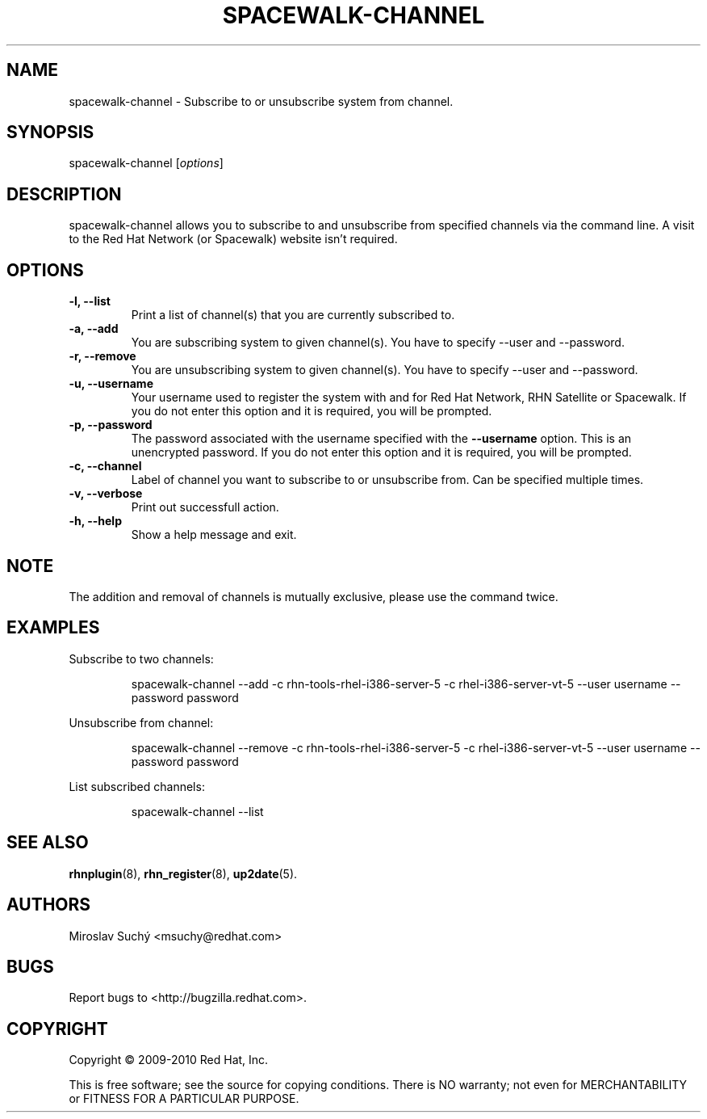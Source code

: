 .\" Copyright 2009--2010 Red Hat, Inc.
.\"
.\" This man page is free documentation; you can redistribute it and/or modify
.\" it under the terms of the GNU General Public License as published by
.\" the Free Software Foundation; either version 2 of the License, or
.\" (at your option) any later version.
.\"
.\" This program is distributed in the hope that it will be useful,
.\" but WITHOUT ANY WARRANTY; without even the implied warranty of
.\" MERCHANTABILITY or FITNESS FOR A PARTICULAR PURPOSE.  See the
.\" GNU General Public License for more details.
.\"
.\" You should have received a copy of the GNU General Public License
.\" along with this man page; if not, write to the Free Software
.\" Foundation, Inc., 675 Mass Ave, Cambridge, MA 02139, USA.
.\"
.TH SPACEWALK-CHANNEL 8 "2010 August 30" "Linux" "Red Hat, Inc."

.SH NAME
spacewalk-channel \- Subscribe to or unsubscribe system from channel.

.SH SYNOPSIS

spacewalk-channel [\fIoptions\fP]

.SH DESCRIPTION
.PP
\fVspacewalk-channel\fR allows you to subscribe to and unsubscribe from 
specified channels via the command line. A visit to the Red Hat Network
(or Spacewalk) website isn't required.

.SH OPTIONS

.IP "\fB-l, --list\fP"
Print a list of channel(s) that you are currently subscribed to.
.br
.IP "\fB-a, --add\fP"
You are subscribing system to given channel(s). You have to specify --user and --password.
.br
.IP "\fB-r, --remove\fP"
You are unsubscribing system to given channel(s). You have to specify --user and --password.
.br
.IP "\fB-u, --username\fP"
Your username used to register the system with and for Red Hat Network, RHN Satellite or Spacewalk.
If you do not enter this option and it is required, you will be prompted.
.br
.IP "\fB-p, --password\fP"
The password associated with the username specified with the \fB--username\fR
option. This is an unencrypted password.
If you do not enter this option and it is required, you will be prompted.
.br
.IP "\fB-c, --channel\fP"
Label of channel you want to subscribe to or unsubscribe from. Can be specified multiple 
times.
.br
.IP "\fB-v, --verbose\fP"
Print out successfull action.
.br
.IP "\fB-h, --help\fP"
Show a help message and exit.

.SH NOTE
.PP
The addition and removal of channels is mutually exclusive, please use the command twice.

.SH "EXAMPLES"

Subscribe to two channels:

.RS
.nf
spacewalk-channel --add -c rhn-tools-rhel-i386-server-5 -c rhel-i386-server-vt-5 --user username --password password
.fi
.RE

Unsubscribe from channel:

.RS
.nf
spacewalk-channel --remove -c rhn-tools-rhel-i386-server-5 -c rhel-i386-server-vt-5 --user username --password password
.fi
.RE

List subscribed channels:

.RS
.nf
spacewalk-channel --list
.fi
.RE

.SH "SEE ALSO"

.PP
\fBrhnplugin\fP(8), \fBrhn_register\fP(8), \fBup2date\fP(5).

.SH AUTHORS
.PP
Miroslav Suchý <msuchy@redhat.com>

.SH "BUGS"
.PP
Report bugs to <http://bugzilla.redhat.com>.

.SH COPYRIGHT

.PP
Copyright \(co 2009\-2010 Red Hat, Inc.

.PP
This is free software; see the source for copying conditions.  There is 
NO warranty; not even for MERCHANTABILITY or FITNESS FOR A PARTICULAR PURPOSE.
